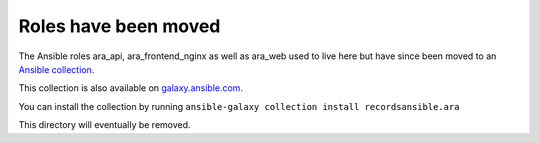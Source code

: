 Roles have been moved
=====================

The Ansible roles ara_api, ara_frontend_nginx as well as ara_web used to live here but have since been moved to an
`Ansible collection <https://github.com/ansible-community/ara-collection>`_.

This collection is also available on `galaxy.ansible.com <https://galaxy.ansible.com/recordsansible/ara>`_.

You can install the collection by running ``ansible-galaxy collection install recordsansible.ara``

This directory will eventually be removed.